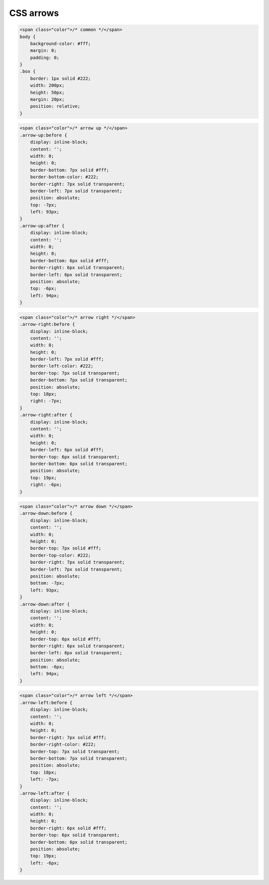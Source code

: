 CSS arrows
==========

.. raw:: html

    <style>
    body {
        background-color: #fff;
        margin: 0;
        padding: 0;
    }
    .color {
        color: #46a546;
    }
    .box {
        border: 1px solid #222;
        width: 200px;
        height: 50px;
        margin: 20px;
        position: relative;
    }
    .arrow-up:before {
        display: inline-block;
        content: '';
        width: 0;
        height: 0;
        border-bottom: 7px solid #fff;
        border-bottom-color: #222;
        border-right: 7px solid transparent;
        border-left: 7px solid transparent;
        position: absolute;
        top: -7px;
        left: 93px;
    }
    .arrow-up:after {
        display: inline-block;
        content: '';
        width: 0;
        height: 0;
        border-bottom: 6px solid #fff;
        border-right: 6px solid transparent;
        border-left: 6px solid transparent;
        position: absolute;
        top: -6px;
        left: 94px;
    }
    .arrow-right:before {
        display: inline-block;
        content: '';
        width: 0;
        height: 0;
        border-left: 7px solid #fff;
        border-left-color: #222;
        border-top: 7px solid transparent;
        border-bottom: 7px solid transparent;
        position: absolute;
        top: 18px;
        right: -7px;
    }
    .arrow-right:after {
        display: inline-block;
        content: '';
        width: 0;
        height: 0;
        border-left: 6px solid #fff;
        border-top: 6px solid transparent;
        border-bottom: 6px solid transparent;
        position: absolute;
        top: 19px;
        right: -6px;
    }
    .arrow-down:before {
        display: inline-block;
        content: '';
        width: 0;
        height: 0;
        border-top: 7px solid #fff;
        border-top-color: #222;
        border-right: 7px solid transparent;
        border-left: 7px solid transparent;
        position: absolute;
        bottom: -7px;
        left: 93px;
    }
    .arrow-down:after {
        display: inline-block;
        content: '';
        width: 0;
        height: 0;
        border-top: 6px solid #fff;
        border-right: 6px solid transparent;
        border-left: 6px solid transparent;
        position: absolute;
        bottom: -6px;
        left: 94px;
    }
    .arrow-left:before {
        display: inline-block;
        content: '';
        width: 0;
        height: 0;
        border-right: 7px solid #fff;
        border-right-color: #222;
        border-top: 7px solid transparent;
        border-bottom: 7px solid transparent;
        position: absolute;
        top: 18px;
        left: -7px;
    }
    .arrow-left:after {
        display: inline-block;
        content: '';
        width: 0;
        height: 0;
        border-right: 6px solid #fff;
        border-top: 6px solid transparent;
        border-bottom: 6px solid transparent;
        position: absolute;
        top: 19px;
        left: -6px;
    }
    </style>

.. code-block:: html

    <span class="color">/* common */</span>
    body {
        background-color: #fff;
        margin: 0;
        padding: 0;
    }
    .box {
        border: 1px solid #222;
        width: 200px;
        height: 50px;
        margin: 20px;
        position: relative;
    }

.. code-block:: html

    <span class="color">/* arrow up */</span>
    .arrow-up:before {
        display: inline-block;
        content: '';
        width: 0;
        height: 0;
        border-bottom: 7px solid #fff;
        border-bottom-color: #222;
        border-right: 7px solid transparent;
        border-left: 7px solid transparent;
        position: absolute;
        top: -7px;
        left: 93px;
    }
    .arrow-up:after {
        display: inline-block;
        content: '';
        width: 0;
        height: 0;
        border-bottom: 6px solid #fff;
        border-right: 6px solid transparent;
        border-left: 6px solid transparent;
        position: absolute;
        top: -6px;
        left: 94px;
    }

.. raw:: html

    <div class="box arrow-up"></div>

.. code-block:: html

    <span class="color">/* arrow right */</span>
    .arrow-right:before {
        display: inline-block;
        content: '';
        width: 0;
        height: 0;
        border-left: 7px solid #fff;
        border-left-color: #222;
        border-top: 7px solid transparent;
        border-bottom: 7px solid transparent;
        position: absolute;
        top: 18px;
        right: -7px;
    }
    .arrow-right:after {
        display: inline-block;
        content: '';
        width: 0;
        height: 0;
        border-left: 6px solid #fff;
        border-top: 6px solid transparent;
        border-bottom: 6px solid transparent;
        position: absolute;
        top: 19px;
        right: -6px;
    }

.. raw:: html

    <div class="box arrow-right"></div>

.. code-block:: html

    <span class="color">/* arrow down */</span>
    .arrow-down:before {
        display: inline-block;
        content: '';
        width: 0;
        height: 0;
        border-top: 7px solid #fff;
        border-top-color: #222;
        border-right: 7px solid transparent;
        border-left: 7px solid transparent;
        position: absolute;
        bottom: -7px;
        left: 93px;
    }
    .arrow-down:after {
        display: inline-block;
        content: '';
        width: 0;
        height: 0;
        border-top: 6px solid #fff;
        border-right: 6px solid transparent;
        border-left: 6px solid transparent;
        position: absolute;
        bottom: -6px;
        left: 94px;
    }

.. raw:: html

    <div class="box arrow-down"></div>

.. code-block:: html

    <span class="color">/* arrow left */</span>
    .arrow-left:before {
        display: inline-block;
        content: '';
        width: 0;
        height: 0;
        border-right: 7px solid #fff;
        border-right-color: #222;
        border-top: 7px solid transparent;
        border-bottom: 7px solid transparent;
        position: absolute;
        top: 18px;
        left: -7px;
    }
    .arrow-left:after {
        display: inline-block;
        content: '';
        width: 0;
        height: 0;
        border-right: 6px solid #fff;
        border-top: 6px solid transparent;
        border-bottom: 6px solid transparent;
        position: absolute;
        top: 19px;
        left: -6px;
    }

.. raw:: html

    <div class="box arrow-left"></div>

.. info::
    :tags: CSS
    :place: Starobilsk, Ukraine
